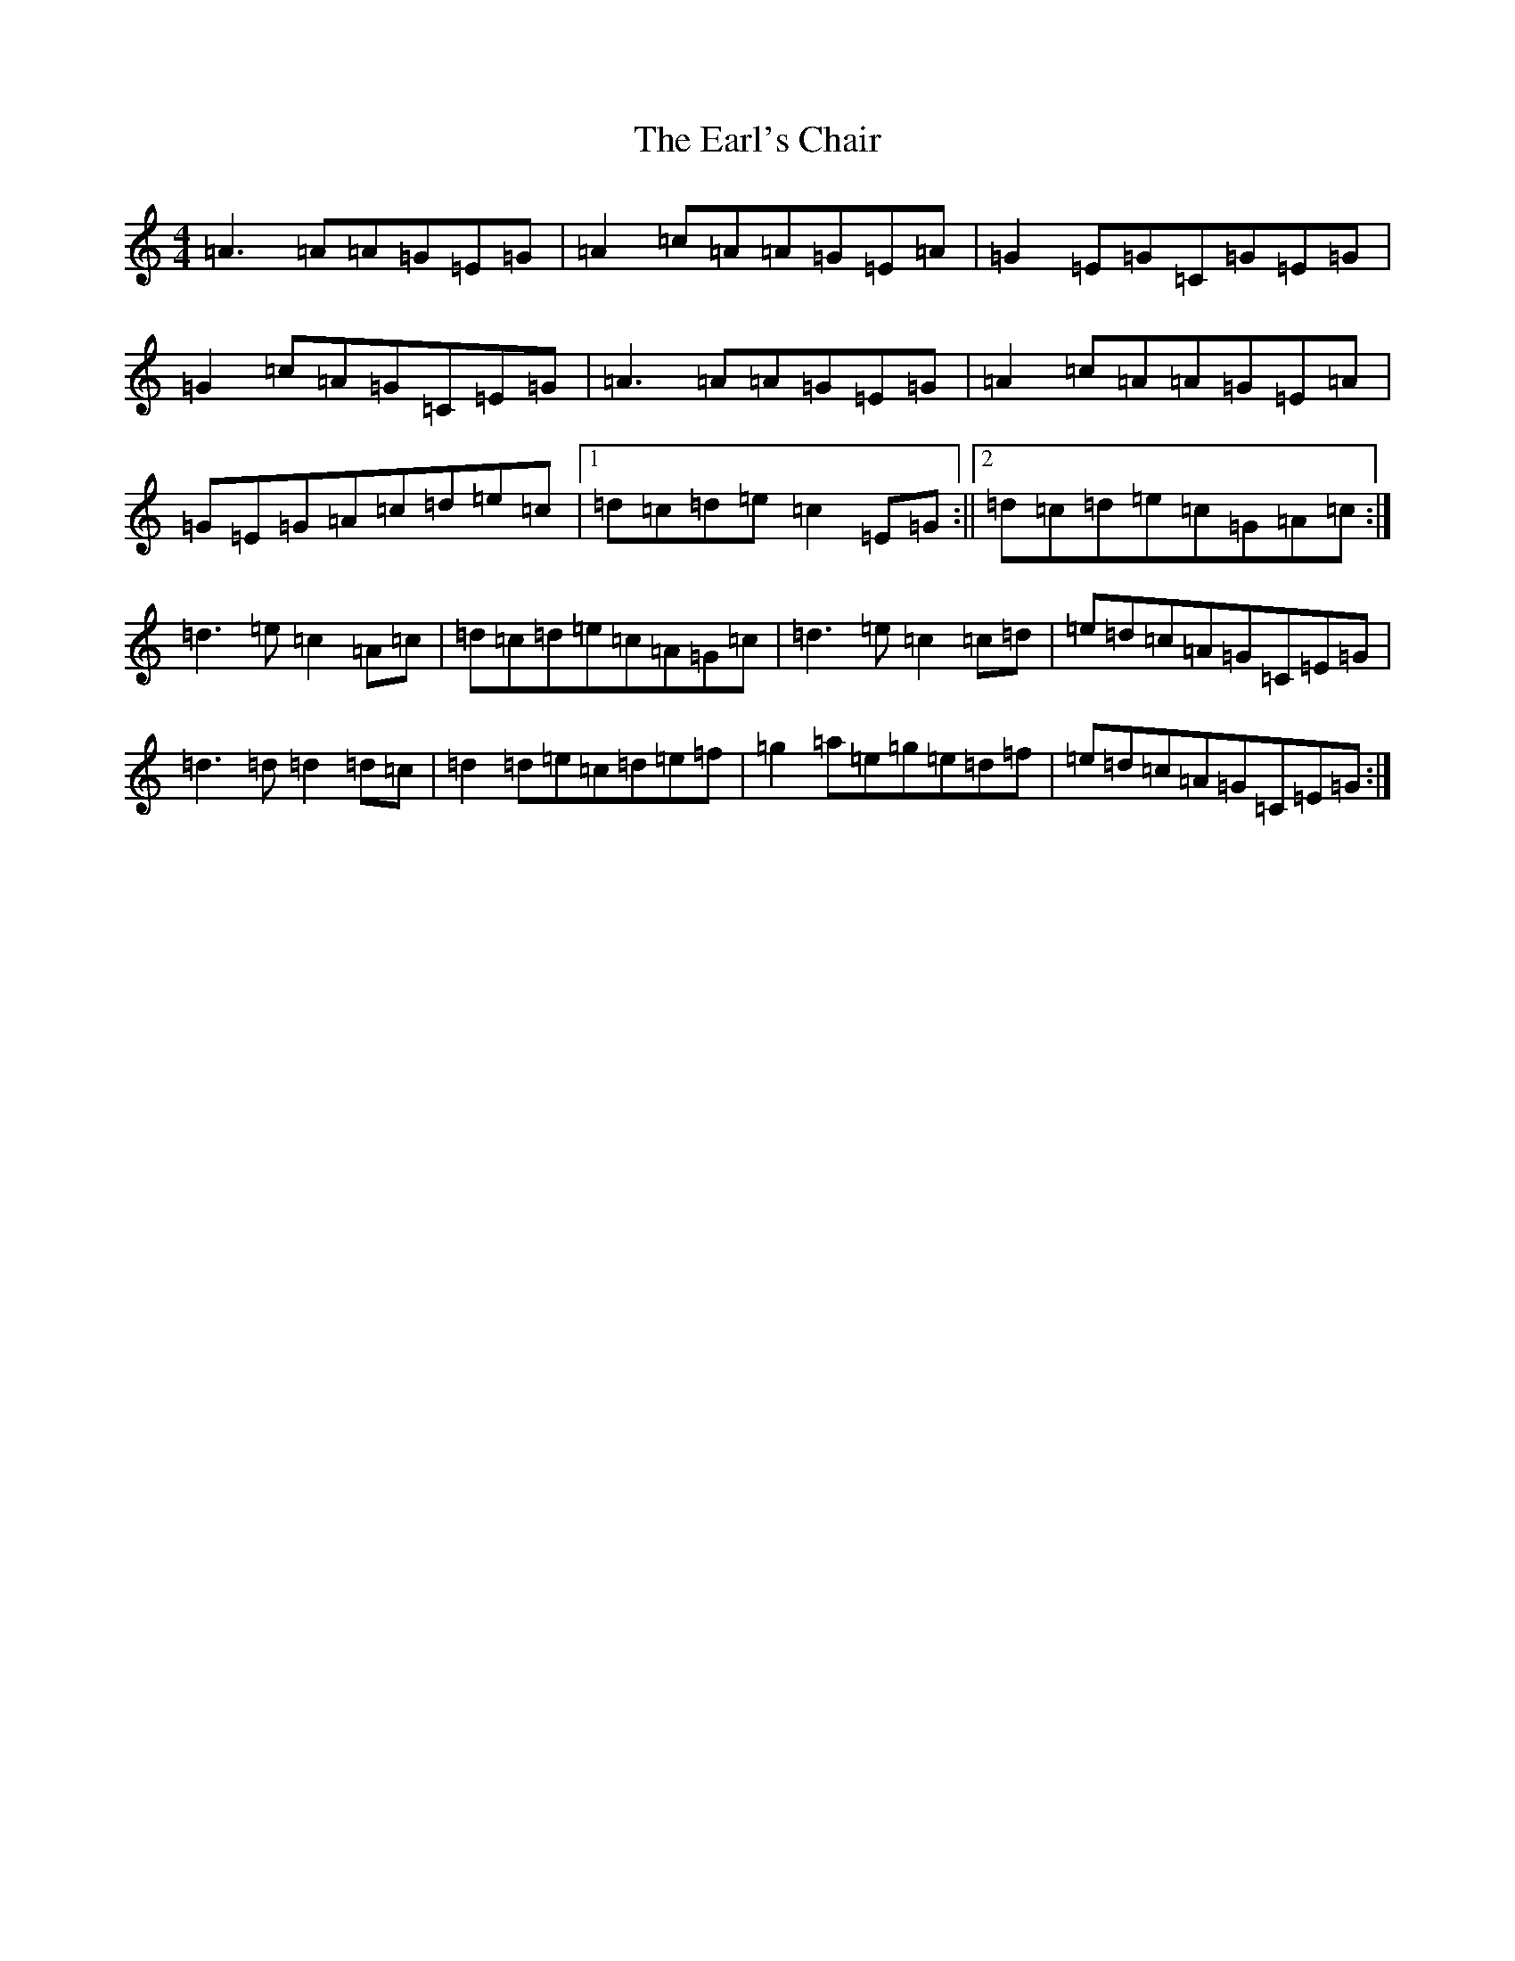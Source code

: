 X: 5918
T: Earl's Chair, The
S: https://thesession.org/tunes/221#setting12905
R: reel
M:4/4
L:1/8
K: C Major
=A3=A=A=G=E=G|=A2=c=A=A=G=E=A|=G2=E=G=C=G=E=G|=G2=c=A=G=C=E=G|=A3=A=A=G=E=G|=A2=c=A=A=G=E=A|=G=E=G=A=c=d=e=c|1=d=c=d=e=c2=E=G:||2=d=c=d=e=c=G=A=c:|=d3=e=c2=A=c|=d=c=d=e=c=A=G=c|=d3=e=c2=c=d|=e=d=c=A=G=C=E=G|=d3=d=d2=d=c|=d2=d=e=c=d=e=f|=g2=a=e=g=e=d=f|=e=d=c=A=G=C=E=G:|